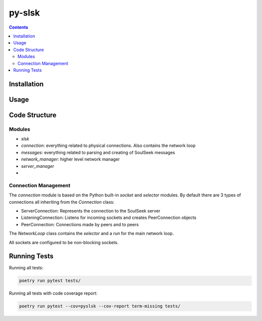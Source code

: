 =======
py-slsk
=======

.. contents::

Installation
============


Usage
=====


Code Structure
==============

Modules
-------

- `slsk`
- `connection`: everything related to physical connections. Also contains the network loop
- `messages`: everything related to parsing and creating of SoulSeek messages
- `network_manager`: higher level network manager
- `server_manager`
-

Connection Management
---------------------

The `connection` module is based on the Python built-in `socket` and `selector` modules. By default there are 3 types of connections all inheriting from the `Connection` class:

- ServerConnection: Represents the connection to the SoulSeek server
- ListeningConnection: Listens for incoming sockets and creates PeerConnection objects
- PeerConnection: Connections made by peers and to peers

The `NetworkLoop` class contains the `selector` and a `run` for the main network loop.

All sockets are configured to be non-blocking sockets.


Running Tests
=============

Running all tests:

.. code-block:: bash

    poetry run pytest tests/

Running all tests with code coverage report:

.. code-block:: bash

    poetry run pytest --cov=pyslsk --cov-report term-missing tests/
